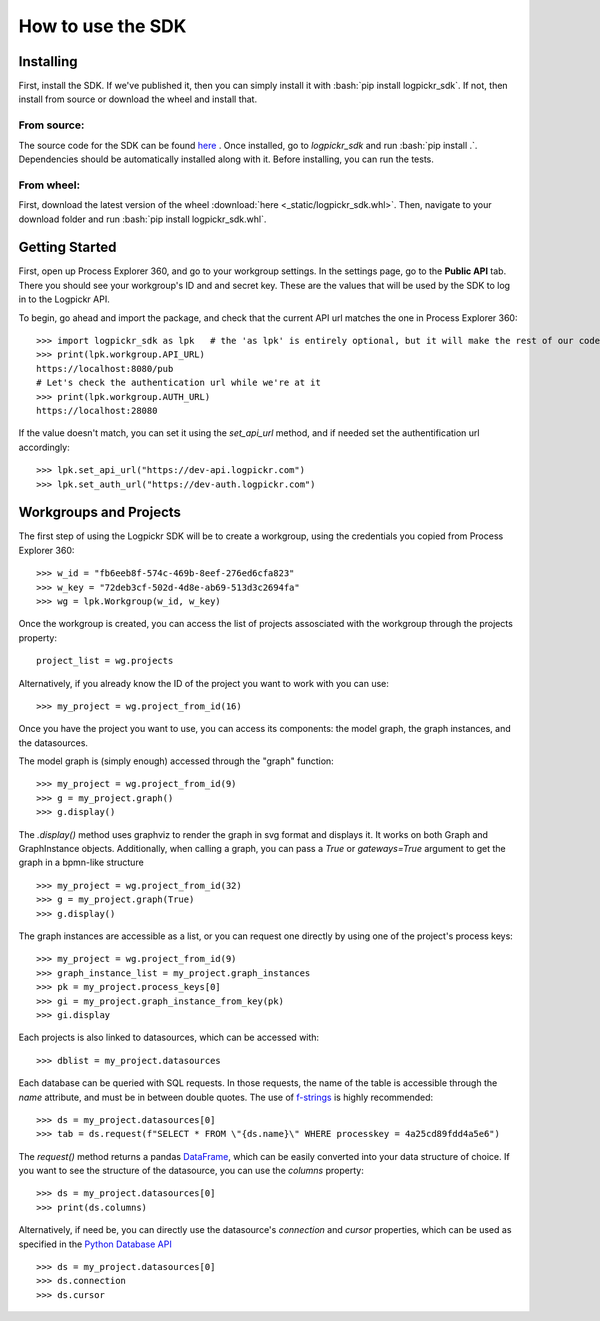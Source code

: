 How to use the SDK
==================

.. _here : https://gitlab.com/logpickr/logpickr-sdk
.. _f-strings : https://realpython.com/python-f-strings/
.. _Dataframe : https://pandas.pydata.org/pandas-docs/stable/reference/api/pandas.DataFrame.html
.. _Python Database API : https://www.python.org/dev/peps/pep-0249/

Installing
----------

.. role:: bash(code)
   :language: bash

First, install the SDK. If we've published it, then you can simply install it with :bash:`pip install logpickr_sdk`. If not, then install from source or download the wheel and install that.

From source:
++++++++++++

The source code for the SDK can be found `here`_ . Once installed, go to `logpickr_sdk` and run :bash:`pip install .`. Dependencies should be automatically installed along with it. Before installing, you can run the tests.

From wheel:
+++++++++++

First, download the latest version of the wheel :download:`here <_static/logpickr_sdk.whl>`. Then, navigate to your download folder and run :bash:`pip install logpickr_sdk.whl`.

Getting Started
-------------------------

First, open up Process Explorer 360, and go to your workgroup settings. In the settings page, go to the **Public API** tab. There you should see your workgroup's ID and and secret key. These are the values that will be used by the SDK to log in to the Logpickr API.
    

.. image:: images/settings.png
   :width: 500
   :alt: The settings
   
   
To begin, go ahead and import the package, and check that the current API url matches the one in Process Explorer 360::

    >>> import logpickr_sdk as lpk   # the 'as lpk' is entirely optional, but it will make the rest of our code much more readable
    >>> print(lpk.workgroup.API_URL)
    https://localhost:8080/pub
    # Let's check the authentication url while we're at it
    >>> print(lpk.workgroup.AUTH_URL)
    https://localhost:28080
    
If the value doesn't match, you can set it using the `set_api_url` method, and if needed set the authentification url accordingly::

    >>> lpk.set_api_url("https://dev-api.logpickr.com")
    >>> lpk.set_auth_url("https://dev-auth.logpickr.com")
    
Workgroups and Projects
-----------------------

The first step of using the Logpickr SDK will be to create a workgroup, using the credentials you copied from Process Explorer 360::

    >>> w_id = "fb6eeb8f-574c-469b-8eef-276ed6cfa823"
    >>> w_key = "72deb3cf-502d-4d8e-ab69-513d3c2694fa"
    >>> wg = lpk.Workgroup(w_id, w_key)

Once the workgroup is created, you can access the list of projects assosciated with the workgroup through the projects property::
    
    project_list = wg.projects
    
Alternatively, if you already know the ID of the project you want to work with you can use::

    >>> my_project = wg.project_from_id(16)


.. _here : https://gitlab.com/logpickr/logpickr-sdk

Once you have the project you want to use, you can access its components: the model graph, the graph instances, and the datasources.

The model graph is (simply enough) accessed through the "graph" function::

    >>> my_project = wg.project_from_id(9)
    >>> g = my_project.graph()
    >>> g.display()
    
The `.display()` method uses graphviz to render the graph in svg format and displays it. It works on both Graph and GraphInstance objects. Additionally, when calling a graph, you can pass a `True` or `gateways=True` argument to get the graph in a bpmn-like structure ::

    >>> my_project = wg.project_from_id(32)
    >>> g = my_project.graph(True)
    >>> g.display()

The graph instances are accessible as a list, or you can request one directly by using one of the project's process keys::

    >>> my_project = wg.project_from_id(9)
    >>> graph_instance_list = my_project.graph_instances
    >>> pk = my_project.process_keys[0]
    >>> gi = my_project.graph_instance_from_key(pk)
    >>> gi.display
    
Each projects is also linked to datasources, which can be accessed with::

    >>> dblist = my_project.datasources
    
Each database can be queried with SQL requests. In those requests, the name of the table is accessible through the `name` attribute, and must be in between double quotes. The use of `f-strings`_ is highly recommended::

    >>> ds = my_project.datasources[0]
    >>> tab = ds.request(f"SELECT * FROM \"{ds.name}\" WHERE processkey = 4a25cd89fdd4a5e6")
    
The `request()` method returns a pandas `DataFrame`_, which can be easily converted into your data structure of choice. If you want to see the structure of the datasource, you can use the `columns` property::

    >>> ds = my_project.datasources[0]
    >>> print(ds.columns)
    
Alternatively, if need be, you can directly use the datasource's `connection` and `cursor` properties, which can be used as specified in the `Python Database API`_ ::

    >>> ds = my_project.datasources[0]
    >>> ds.connection
    >>> ds.cursor

